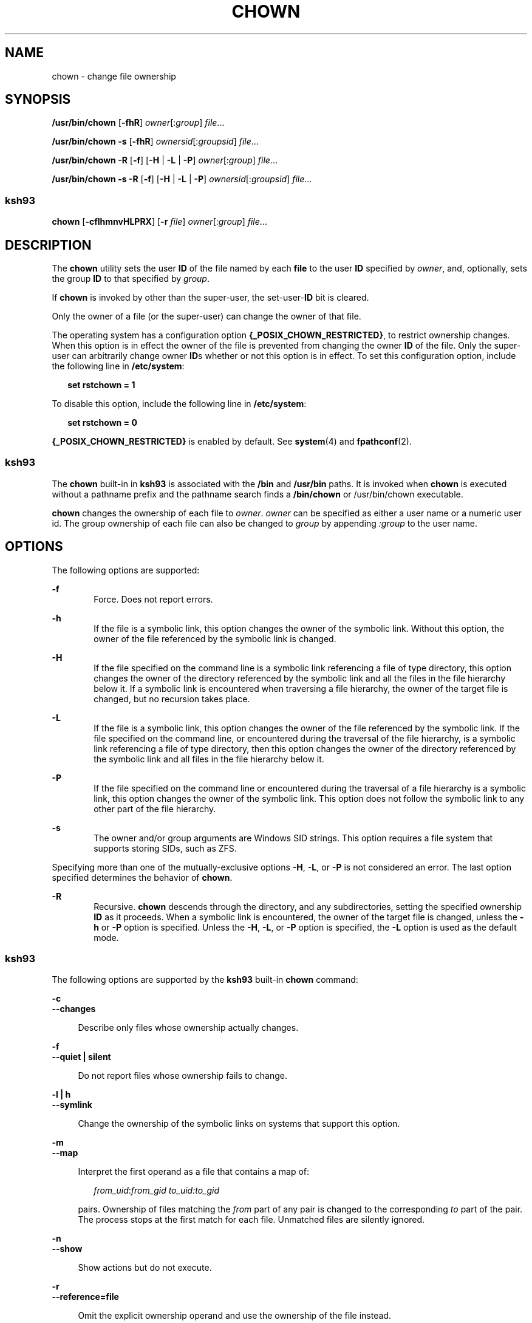 .\"
.\" Sun Microsystems, Inc. gratefully acknowledges The Open Group for
.\" permission to reproduce portions of its copyrighted documentation.
.\" Original documentation from The Open Group can be obtained online at
.\" http://www.opengroup.org/bookstore/.
.\"
.\" The Institute of Electrical and Electronics Engineers and The Open
.\" Group, have given us permission to reprint portions of their
.\" documentation.
.\"
.\" In the following statement, the phrase ``this text'' refers to portions
.\" of the system documentation.
.\"
.\" Portions of this text are reprinted and reproduced in electronic form
.\" in the SunOS Reference Manual, from IEEE Std 1003.1, 2004 Edition,
.\" Standard for Information Technology -- Portable Operating System
.\" Interface (POSIX), The Open Group Base Specifications Issue 6,
.\" Copyright (C) 2001-2004 by the Institute of Electrical and Electronics
.\" Engineers, Inc and The Open Group.  In the event of any discrepancy
.\" between these versions and the original IEEE and The Open Group
.\" Standard, the original IEEE and The Open Group Standard is the referee
.\" document.  The original Standard can be obtained online at
.\" http://www.opengroup.org/unix/online.html.
.\"
.\" This notice shall appear on any product containing this material.
.\"
.\" The contents of this file are subject to the terms of the
.\" Common Development and Distribution License (the "License").
.\" You may not use this file except in compliance with the License.
.\"
.\" You can obtain a copy of the license at usr/src/OPENSOLARIS.LICENSE
.\" or http://www.opensolaris.org/os/licensing.
.\" See the License for the specific language governing permissions
.\" and limitations under the License.
.\"
.\" When distributing Covered Code, include this CDDL HEADER in each
.\" file and include the License file at usr/src/OPENSOLARIS.LICENSE.
.\" If applicable, add the following below this CDDL HEADER, with the
.\" fields enclosed by brackets "[]" replaced with your own identifying
.\" information: Portions Copyright [yyyy] [name of copyright owner]
.\"
.\"
.\" Copyright 1989 AT&T
.\" Portions Copyright (c) 1992, X/Open Company Limited All Rights Reserved
.\" Portions Copyright (c) 1982-2007 AT&T Knowledge Ventures
.\" Copyright (c) 2008, Sun Microsystems, Inc. All Rights Reserved
.\"
.TH CHOWN 1 "Oct 25, 2017"
.SH NAME
chown \- change file ownership
.SH SYNOPSIS
.LP
.nf
\fB/usr/bin/chown\fR [\fB-fhR\fR] \fIowner\fR[:\fIgroup\fR] \fIfile\fR...
.fi

.LP
.nf
\fB/usr/bin/chown\fR \fB-s\fR [\fB-fhR\fR] \fIownersid\fR[:\fIgroupsid\fR] \fIfile\fR...
.fi

.LP
.nf
\fB/usr/bin/chown\fR \fB-R\fR [\fB-f\fR] [\fB-H\fR | \fB-L\fR | \fB-P\fR] \fIowner\fR[:\fIgroup\fR] \fIfile\fR...
.fi

.LP
.nf
\fB/usr/bin/chown\fR \fB-s\fR \fB-R\fR [\fB-f\fR] [\fB-H\fR | \fB-L\fR | \fB-P\fR] \fIownersid\fR[:\fIgroupsid\fR] \fIfile\fR...
.fi

.SS "ksh93"
.LP
.nf
\fBchown\fR [\fB-cflhmnvHLPRX\fR] [\fB-r\fR \fIfile\fR] \fIowner\fR[:\fIgroup\fR] \fIfile\fR...
.fi

.SH DESCRIPTION
.sp
.LP
The \fBchown\fR utility sets the user \fBID\fR of the file named by each
\fBfile\fR to the user \fBID\fR specified by \fIowner\fR, and, optionally, sets
the group \fBID\fR to that specified by \fIgroup\fR.
.sp
.LP
If \fBchown\fR is invoked by other than the super-user, the set-user-\fBID\fR
bit is cleared.
.sp
.LP
Only the owner of a file (or the super-user) can change the owner of that file.
.sp
.LP
The operating system has a configuration option
\fB{_POSIX_CHOWN_RESTRICTED}\fR, to restrict ownership changes. When this
option is in effect the owner of the file is prevented from changing the owner
\fBID\fR of the file. Only the super-user can arbitrarily change owner
\fBID\fRs whether or not this option is in effect. To set this configuration
option, include the following line in \fB/etc/system\fR:
.sp
.in +2
.nf
\fBset rstchown = 1\fR
.fi
.in -2
.sp

.sp
.LP
To disable this option, include the following line in \fB/etc/system\fR:
.sp
.in +2
.nf
\fBset rstchown = 0\fR
.fi
.in -2
.sp

.sp
.LP
\fB{_POSIX_CHOWN_RESTRICTED}\fR is enabled by default. See \fBsystem\fR(4) and
\fBfpathconf\fR(2).
.SS "ksh93"
.sp
.LP
The \fBchown\fR built-in in \fBksh93\fR is associated with the \fB/bin\fR and
\fB/usr/bin\fR paths. It is invoked when \fBchown\fR is executed without a
pathname prefix and the pathname search finds a \fB/bin/chown\fR or
/usr/bin/chown executable.
.sp
.LP
\fBchown\fR changes the ownership of each file to \fIowner\fR. \fIowner\fR can
be specified as either a user name or a numeric user id. The group ownership of
each file can also be changed to \fIgroup\fR by appending \fI:group\fR to the
user name.
.SH OPTIONS
.sp
.LP
The following options are supported:
.sp
.ne 2
.na
\fB\fB-f\fR\fR
.ad
.RS 6n
Force. Does not report errors.
.RE

.sp
.ne 2
.na
\fB\fB-h\fR\fR
.ad
.RS 6n
If the file is a symbolic link, this option changes the owner of the symbolic
link. Without this option, the owner of the file referenced by the symbolic
link is changed.
.RE

.sp
.ne 2
.na
\fB\fB-H\fR\fR
.ad
.RS 6n
If the file specified on the command line is a symbolic link referencing a file
of type directory, this option changes the owner of the directory referenced by
the symbolic link and all the files in the file hierarchy below it. If a
symbolic link is encountered when traversing a file hierarchy, the owner of the
target file is changed, but no recursion takes place.
.RE

.sp
.ne 2
.na
\fB\fB-L\fR\fR
.ad
.RS 6n
If the file is a symbolic link, this option changes the owner of the file
referenced by the symbolic link. If the file specified on the command line, or
encountered during the traversal of the file hierarchy, is a symbolic link
referencing a file of type directory, then this option changes the owner of the
directory referenced by the symbolic link and all files in the file hierarchy
below it.
.RE

.sp
.ne 2
.na
\fB\fB-P\fR\fR
.ad
.RS 6n
If the file specified on the command line or encountered during the traversal
of a file hierarchy is a symbolic link, this option changes the owner of the
symbolic link. This option does not follow the symbolic link to any other part
of the file hierarchy.
.RE

.sp
.ne 2
.na
\fB\fB-s\fR\fR
.ad
.RS 6n
The owner and/or group arguments are Windows SID strings. This option requires
a file system that supports storing SIDs, such as ZFS.
.RE

.sp
.LP
Specifying more than one of the mutually-exclusive options \fB-H\fR, \fB-L\fR,
or \fB-P\fR is not considered an error. The last option specified determines
the behavior of \fBchown\fR.
.sp
.LP
.sp
.ne 2
.na
\fB\fB-R\fR\fR
.ad
.RS 6n
Recursive. \fBchown\fR descends through the directory, and any subdirectories,
setting the specified ownership \fBID\fR as it proceeds. When a symbolic link
is encountered, the owner of the target file is changed, unless the \fB-h\fR or
\fB-P\fR option is specified. Unless the \fB-H\fR, \fB-L\fR, or \fB-P\fR option
is specified, the \fB-L\fR option is used as the default mode.
.RE

.SS "ksh93"
.sp
.LP
The following options are supported by the \fBksh93\fR built-in \fBchown\fR
command:
.sp
.ne 2
.na
\fB\fB-c\fR\fR
.ad
.br
.na
\fB\fB--changes\fR\fR
.ad
.sp .6
.RS 4n
Describe only files whose ownership actually changes.
.RE

.sp
.ne 2
.na
\fB\fB-f\fR\fR
.ad
.br
.na
\fB\fB--quiet | silent\fR\fR
.ad
.sp .6
.RS 4n
Do not report files whose ownership fails to change.
.RE

.sp
.ne 2
.na
\fB\fB-l | h\fR\fR
.ad
.br
.na
\fB\fB--symlink\fR\fR
.ad
.sp .6
.RS 4n
Change the ownership of the symbolic links on systems that support this option.
.RE

.sp
.ne 2
.na
\fB\fB-m\fR\fR
.ad
.br
.na
\fB\fB--map\fR\fR
.ad
.sp .6
.RS 4n
Interpret the first operand as a file that contains a map of:
.sp
.in +2
.nf
\fIfrom_uid\fR:\fIfrom_gid  to_uid:to_gid\fR
.fi
.in -2
.sp

pairs. Ownership of files matching the \fIfrom\fR part of any pair is changed
to the corresponding \fIto\fR part of the pair. The process stops at the first
match for each file. Unmatched files are silently ignored.
.RE

.sp
.ne 2
.na
\fB\fB-n\fR\fR
.ad
.br
.na
\fB\fB--show\fR\fR
.ad
.sp .6
.RS 4n
Show actions but do not execute.
.RE

.sp
.ne 2
.na
\fB\fB-r\fR\fR
.ad
.br
.na
\fB\fB--reference=file\fR\fR
.ad
.sp .6
.RS 4n
Omit the explicit ownership operand and use the ownership of the file instead.
.RE

.sp
.ne 2
.na
\fB\fB-v\fR\fR
.ad
.br
.na
\fB\fB--verbose\fR\fR
.ad
.sp .6
.RS 4n
Describe the changed permissions of all files.
.RE

.sp
.ne 2
.na
\fB\fB-H\fR\fR
.ad
.br
.na
\fB\fB--metaphysical\fR\fR
.ad
.sp .6
.RS 4n
Follow symbolic links for command arguments. Otherwise do not follow symbolic
links when traversing directories.
.RE

.sp
.ne 2
.na
\fB\fB-L\fR\fR
.ad
.br
.na
\fB\fB--logical | follow\fR\fR
.ad
.sp .6
.RS 4n
Follow symbolic links when traversing directories.
.RE

.sp
.ne 2
.na
\fB\fB-P\fR\fR
.ad
.br
.na
\fB\fB--physical | nofollow\fR\fR
.ad
.sp .6
.RS 4n
Do not follow symbolic links when traversing directories.
.RE

.sp
.ne 2
.na
\fB\fB-R\fR\fR
.ad
.br
.na
\fB\fB--recursive\fR\fR
.ad
.sp .6
.RS 4n
Recursively change ownership of directories and their contents.
.RE

.sp
.ne 2
.na
\fB\fB-X\fR\fR
.ad
.br
.na
\fB\fB--test\fR\fR
.ad
.sp .6
.RS 4n
Canonicalize output for testing.
.RE

.SH OPERANDS
.sp
.LP
The following operands are supported:
.sp
.ne 2
.na
\fB\fIowner\fR[\fB:\fR\fIgroup\fR]\fR
.ad
.RS 17n
A user \fBID\fR and optional group \fBID\fR to be assigned to \fBfile\fR. The
\fIowner\fR portion of this operand must be a user name from the user database
or a numeric user \fBID\fR. Either specifies a user \fBID\fR to be given to
each file named by \fIfile\fR. If a numeric \fIowner\fR exists in the user
database as a user name, the user \fBID\fR number associated with that user
name is used as the user \fBID\fR. Similarly, if the \fIgroup\fR portion of
this operand is present, it must be a group name from the group database or a
numeric group \fBID\fR. Either specifies a group \fBID\fR to be given to each
file. If a numeric group operand exists in the group database as a group name,
the group \fBID\fR number associated with that group name is used as the group
\fBID\fR.
.RE

.sp
.ne 2
.na
\fB\fIfile\fR\fR
.ad
.RS 17n
A path name of a file whose user \fBID\fR is to be modified.
.RE

.SH EXAMPLES
.LP
\fBExample 1 \fRChanging Ownership of All Files in the Hierarchy
.sp
.LP
The following command changes ownership of all files in the hierarchy,
including symbolic links, but not the targets of the links:

.sp
.in +2
.nf
example% \fBchown \(miR \(mih \fIowner\fR[:group] \fIfile\fR...\fR
.fi
.in -2
.sp

.SH ENVIRONMENT VARIABLES
.sp
.LP
See \fBenviron\fR(5) for descriptions of the following environment variables
that affect the execution of \fBchown\fR: \fBLANG\fR, \fBLC_ALL\fR,
\fBLC_CTYPE\fR, \fBLC_MESSAGES\fR, and \fBNLSPATH\fR.
.SH EXIT STATUS
.sp
.LP
The following exit values are returned:
.sp
.ne 2
.na
\fB\fB0\fR\fR
.ad
.RS 6n
The utility executed successfully and all requested changes were made.
.RE

.sp
.ne 2
.na
\fB\fB>0\fR\fR
.ad
.RS 6n
An error occurred.
.RE

.SH FILES
.sp
.ne 2
.na
\fB\fB/etc/passwd\fR\fR
.ad
.RS 15n
System password file
.RE

.SH ATTRIBUTES
.sp
.LP
See \fBattributes\fR(5) for descriptions of the following attributes:
.SS "/usr/bin/chown"
.sp

.sp
.TS
box;
c | c
l | l .
ATTRIBUTE TYPE	ATTRIBUTE VALUE
_
CSI	Enabled. See \fBNOTES\fR.
_
Interface Stability	Committed
_
Standard	See \fBstandards\fR(5).
.TE

.SS "ksh93"
.sp

.sp
.TS
box;
c | c
l | l .
ATTRIBUTE TYPE	ATTRIBUTE VALUE
_
Interface Stability	See below.
.TE

.sp
.LP
The \fBksh93\fR built-in binding to \fB/bin\fR and \fB/usr/bin\fR is Volatile.
The built-in interfaces are Uncommitted.
.SH SEE ALSO
.sp
.LP
\fBchgrp\fR(1), \fBchmod\fR(1), \fBksh93\fR(1), \fBchown\fR(2),
\fBfpathconf\fR(2), \fBpasswd\fR(4), \fBsystem\fR(4), \fBattributes\fR(5),
\fBenviron\fR(5), \fBstandards\fR(5)
.SH NOTES
.sp
.LP
\fBchown\fR is \fBCSI\fR-enabled except for the \fIowner\fR and \fIgroup\fR
names.
